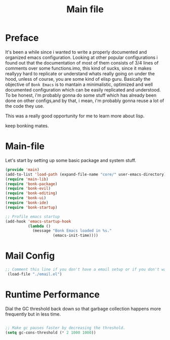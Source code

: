 #+title: Main file
#+OPTIONS: toc:t
#+PROPERTY: header-args:emacs-lisp :tangle ./../core/main.el :mkdirp yes


* Preface

It's been a while since i wanted to write a properly documented and organized emacs configuration.
Looking at other popular configurations i found out that the documentation of most of them consists
of 3/4 lines of comments over some functions.imo, this kind of sucks, since it makes reallyyy hard
to replicate or understand whats really going on under the hood, unless of course, you are some kind
of elisp guru.
Basically the objective of =Bonk Emacs= is to mantain a minimalistic, optimized and well documented
configuration which can be easily replicated and understood. To be honest, i'm probably gonna do some
stuff which has already been done on other configs,and by that, i mean, i'm probably gonna reuse a lot
of  the code they use.

This was a really good opportunity for me to learn more about lisp.

keep bonking mates.

* Main-file

Let's start by setting up some basic package and system stuff.

#+begin_src emacs-lisp
	  (provide 'main)
	  (add-to-list 'load-path (expand-file-name "core/" user-emacs-directory))
	  (require 'main-lib)
	  (require 'bonk-package)
	  (require 'bonk-evil)
	  (require 'bonk-editing)
	  (require 'bonk-ui)
	  (require 'bonk-ide)
	  (require 'bonk-startup)

	  ;; Profile emacs startup
	  (add-hook 'emacs-startup-hook
				(lambda ()
				  (message "Bonk Emacs loaded in %s."
						   (emacs-init-time))))

#+end_src

* Mail Config

#+begin_src emacs-lisp
 ;; Comment this line if you don't have a email setup or if you don't want to set up any email
  (load-file "./email.el")

#+end_src

#+RESULTS:
: t

* Runtime Performance

Dial the GC threshold back down so that garbage collection happens more frequently but in less time.

#+begin_src emacs-lisp

  ;; Make gc pauses faster by decreasing the threshold.
  (setq gc-cons-threshold (* 2 1000 1000))

#+end_src
